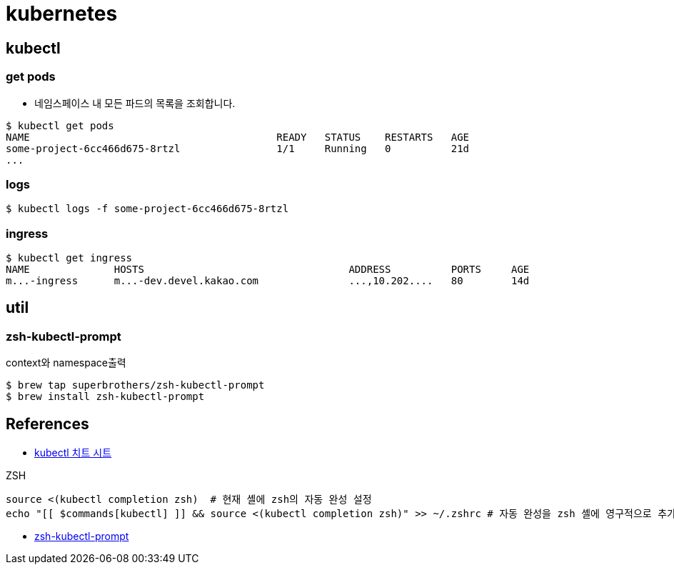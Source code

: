 = kubernetes

== kubectl

=== get pods
* 네임스페이스 내 모든 파드의 목록을 조회합니다.

[source]
----
$ kubectl get pods
NAME                                         READY   STATUS    RESTARTS   AGE
some-project-6cc466d675-8rtzl                1/1     Running   0          21d
...
----

=== logs

[source]
----
$ kubectl logs -f some-project-6cc466d675-8rtzl
----


=== ingress
----
$ kubectl get ingress
NAME              HOSTS                                  ADDRESS          PORTS     AGE
m...-ingress      m...-dev.devel.kakao.com               ...,10.202....   80        14d
----

== util
=== zsh-kubectl-prompt
context와 namespace출력
----
$ brew tap superbrothers/zsh-kubectl-prompt
$ brew install zsh-kubectl-prompt
----


== References
* https://kubernetes.io/ko/docs/reference/kubectl/cheatsheet/[kubectl 치트 시트]

ZSH
[source,java]
----
source <(kubectl completion zsh)  # 현재 셸에 zsh의 자동 완성 설정
echo "[[ $commands[kubectl] ]] && source <(kubectl completion zsh)" >> ~/.zshrc # 자동 완성을 zsh 셸에 영구적으로 추가한다.
----

* https://freesoft.dev/program/86397709[zsh-kubectl-prompt]
